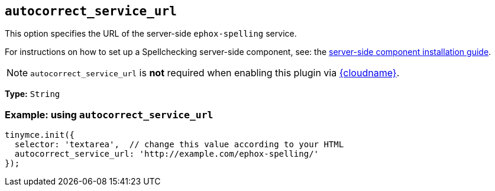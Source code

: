[[autocorrect_service_url]]
== `+autocorrect_service_url+`

This option specifies the URL of the server-side `+ephox-spelling+` service.

For instructions on how to set up a Spellchecking server-side component, see: the xref:introduction-to-premium-selfhosted-services.adoc[server-side component installation guide].

NOTE: `autocorrect_service_url` is *not* required when enabling this plugin via xref:editor-and-features.adoc[{cloudname}].

*Type:* `+String+`

=== Example: using `+autocorrect_service_url+`

[source,js]
----
tinymce.init({
  selector: 'textarea',  // change this value according to your HTML
  autocorrect_service_url: 'http://example.com/ephox-spelling/'
});
----